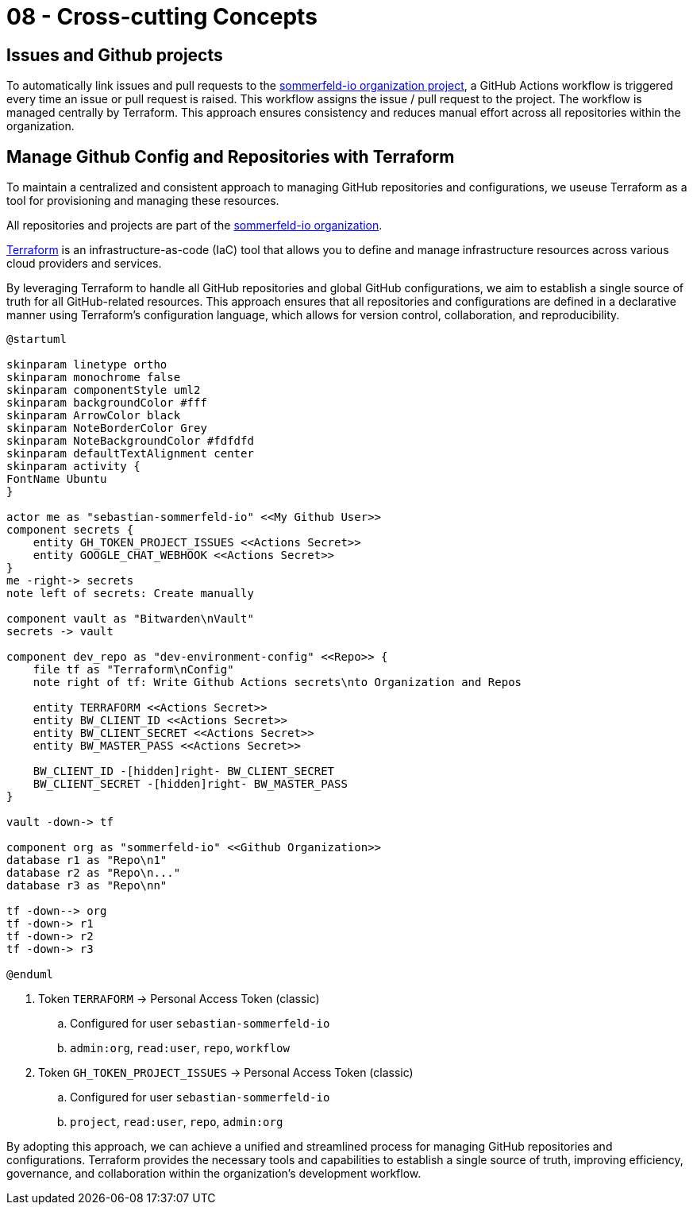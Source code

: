 = 08 - Cross-cutting Concepts
:description: This section describes overall, principal regulations and solution ideas that are relevant in multiple parts (= cross-cutting) of your system.

== Issues and Github projects
To automatically link issues and pull requests to the link:https://github.com/orgs/sommerfeld-io/projects/1/views/1[sommerfeld-io organization project], a GitHub Actions workflow is triggered every time an issue or pull request is raised. This workflow assigns the issue / pull request to the project. The workflow is managed centrally by Terraform. This approach ensures consistency and reduces manual effort across all repositories within the organization. 

== Manage Github Config and Repositories with Terraform
To maintain a centralized and consistent approach to managing GitHub repositories and configurations, we useuse Terraform as a tool for provisioning and managing these resources. 

All repositories and projects are part of the link:https://github.com/sommerfeld-io[sommerfeld-io organization].

link:https://www.terraform.io[Terraform] is an infrastructure-as-code (IaC) tool that allows you to define and manage infrastructure resources across various cloud providers and services.

By leveraging Terraform to handle all GitHub repositories and global GitHub configurations, we aim to establish a single source of truth for all GitHub-related resources. This approach ensures that all repositories and configurations are defined in a declarative manner using Terraform's configuration language, which allows for version control, collaboration, and reproducibility.

[plantuml, puml-build-image, svg]
----
@startuml

skinparam linetype ortho
skinparam monochrome false
skinparam componentStyle uml2
skinparam backgroundColor #fff
skinparam ArrowColor black
skinparam NoteBorderColor Grey
skinparam NoteBackgroundColor #fdfdfd
skinparam defaultTextAlignment center
skinparam activity {
FontName Ubuntu
}

actor me as "sebastian-sommerfeld-io" <<My Github User>>
component secrets {
    entity GH_TOKEN_PROJECT_ISSUES <<Actions Secret>>
    entity GOOGLE_CHAT_WEBHOOK <<Actions Secret>>
}
me -right-> secrets
note left of secrets: Create manually

component vault as "Bitwarden\nVault"
secrets -> vault

component dev_repo as "dev-environment-config" <<Repo>> {
    file tf as "Terraform\nConfig"
    note right of tf: Write Github Actions secrets\nto Organization and Repos

    entity TERRAFORM <<Actions Secret>>    
    entity BW_CLIENT_ID <<Actions Secret>>
    entity BW_CLIENT_SECRET <<Actions Secret>>
    entity BW_MASTER_PASS <<Actions Secret>>
    
    BW_CLIENT_ID -[hidden]right- BW_CLIENT_SECRET
    BW_CLIENT_SECRET -[hidden]right- BW_MASTER_PASS
}

vault -down-> tf

component org as "sommerfeld-io" <<Github Organization>>
database r1 as "Repo\n1"
database r2 as "Repo\n..."
database r3 as "Repo\nn"

tf -down--> org
tf -down-> r1
tf -down-> r2
tf -down-> r3

@enduml
----

. Token `TERRAFORM` -> Personal Access Token (classic)
.. Configured for user `sebastian-sommerfeld-io`
.. `admin:org`, `read:user`, `repo`, `workflow`
. Token `GH_TOKEN_PROJECT_ISSUES` -> Personal Access Token (classic)
.. Configured for user `sebastian-sommerfeld-io`
.. `project`, `read:user`, `repo`, `admin:org`

By adopting this approach, we can achieve a unified and streamlined process for managing GitHub repositories and configurations. Terraform provides the necessary tools and capabilities to establish a single source of truth, improving efficiency, governance, and collaboration within the organization's development workflow.
